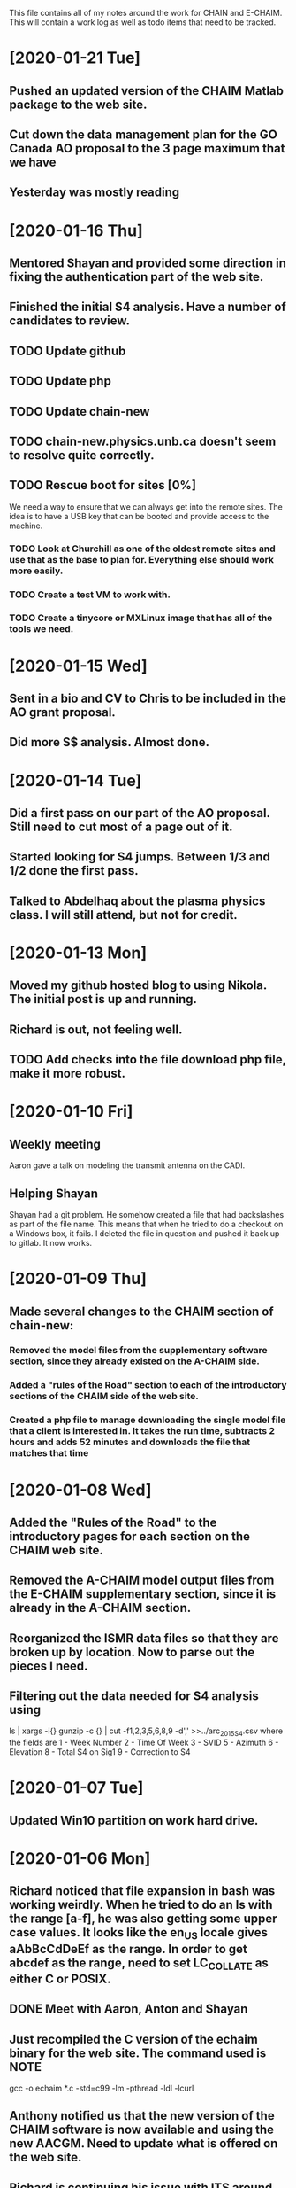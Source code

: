 This file contains all of my notes around the work for CHAIN and E-CHAIM.
This will contain a work log as well as todo items that need to be tracked.

* [2020-01-21 Tue]
** Pushed an updated version of the CHAIM Matlab package to the web site.
** Cut down the data management plan for the GO Canada AO proposal to the 3 page maximum that we have
** Yesterday was mostly reading

* [2020-01-16 Thu]
** Mentored Shayan and provided some direction in fixing the authentication part of the web site.
** Finished the initial S4 analysis. Have a number of candidates to review.
** TODO Update github
** TODO Update php
** TODO Update chain-new
** TODO chain-new.physics.unb.ca doesn't seem to resolve quite correctly.
** TODO Rescue boot for sites [0%]
   We need a way to ensure that we can always get into the remote sites. The idea is to have a USB key that can be booted and provide access to the machine.
*** TODO Look at Churchill as one of the oldest remote sites and use that as the base to plan for. Everything else should work more easily.
*** TODO Create a test VM to work with.
*** TODO Create a tinycore or MXLinux image that has all of the tools we need.

* [2020-01-15 Wed]
** Sent in a bio and CV to Chris to be included in the AO grant proposal.
** Did more S$ analysis. Almost done.

* [2020-01-14 Tue]
** Did a first pass on our part of the AO proposal. Still need to cut most of a page out of it.
** Started looking for S4 jumps. Between 1/3 and 1/2 done the first pass.
** Talked to Abdelhaq about the plasma physics class. I will still attend, but not for credit.

* [2020-01-13 Mon]
** Moved my github hosted blog to using Nikola. The initial post is up and running.
** Richard is out, not feeling well.
** TODO Add checks into the file download php file, make it more robust.

* [2020-01-10 Fri]
** Weekly meeting
   Aaron gave a talk on modeling the transmit antenna on the CADI.
** Helping Shayan
   Shayan had a git problem. He somehow created a file that had backslashes as part of the file name. This means that when he tried to do a checkout on a Windows box, it fails. I deleted the file in question and pushed it back up to gitlab. It now works.

* [2020-01-09 Thu]
** Made several changes to the CHAIM section of chain-new:
*** Removed the model files from the supplementary software section, since they already existed on the A-CHAIM side.
*** Added a "rules of the Road" section to each of the introductory sections of the CHAIM side of the web site.
*** Created a php file to manage downloading the single model file that a client is interested in. It takes the run time, subtracts 2 hours and adds 52 minutes and downloads the file that matches that time

* [2020-01-08 Wed]
** Added the "Rules of the Road" to the introductory pages for each section on the CHAIM web site.
** Removed the A-CHAIM model output files from the E-CHAIM supplementary section, since it is already in the A-CHAIM section.
** Reorganized the ISMR data files so that they are broken up by location. Now to parse out the pieces I need.
** Filtering out the data needed for S4 analysis using
    ls | xargs -i{} gunzip -c {} | cut -f1,2,3,5,6,8,9 -d',' >>../arc_2015_S4.csv
where the fields are
    1 - Week Number
    2 - Time Of Week
    3 - SVID
    5 - Azimuth
    6 - Elevation
    8 - Total S4 on Sig1
    9 - Correction to S4

* [2020-01-07 Tue]
** Updated Win10 partition on work hard drive.

* [2020-01-06 Mon]
** Richard noticed that file expansion in bash was working weirdly. When he tried to do an ls with the range [a-f], he was also getting some upper case values. It looks like the en_US locale gives aAbBcCdDeEf as the range. In order to get abcdef as the range, need to set LC_COLLATE as either C or POSIX.
** DONE Meet with Aaron, Anton and Shayan
   SCHEDULED: <2020-01-08 Wed 11:30>
** Just recompiled the C version of the echaim binary for the web site. The command used is   :NOTE:
    gcc -o echaim *.c -std=c99 -lm -pthread -ldl -lcurl
** Anthony notified us that the new version of the CHAIM software is now available and using the new AACGM. Need to update what is offered on the web site.
** Richard is continuing his issue with ITS around what they are blocking/allowing through their firewall and in to our systems.
** Richard noticed that there were 408 status codes from the chain-new web server. After searching Google, it looks like the most likely case is that the client browser is keeping an unused connection open that the browser decides to close with a 408 code.

* [2020-01-03 Fri]
** Got an email from Anthony. Apparently AACGM got updated January 1 so that the old version no longer works. Anthony is currently updating the ECHAIM software.
** Updated the achaim globe plots to use UTC time in the plot title.

* [2020-01-02 Thu]
** Encrypted Storage  :NOTE:
    There is an encrypted file in the storage subdirectory. You can unencrypt it with the following command
        openssl enc -d -aes256 -in secured.tar.gz | tar xvz
    If you have to reencrypt, you can use the following command
        tar czf - * | openssl enc -e -aes256 -out secured.tar.gz
** Moved the work desktop to Cinnamon. I think this is a good mix between Gnome 3 and KDE, without too much of either one.
** Back to work after Christmas break
** Apparently, there are people from China downloading historical DB files for ECHAIM. Richard noticed, and had to block one particular IP address due to bandwidth issues.
** TODO Talk to David about what to do about historical DB ECHAIM files.
** Plymouth changes  :NOTE:
    To change the plymouth theme, use
        sudo update-alternatives --config default.plymouth
    Then you can set it with the command
        sudo update-initramfs -u

* [2020-01-01 Wed]
** Doing a system sync                                                 :NOTE:
   mkdir .myconfig
   mkdir repos
   echo ".myconfig" >>.gitignore
   git clone --bare https://github.com/joeybernard/myconfig.git $HOME/.myconfig
   alias config='/usr/bin/git --git-dir=$HOME/.myconfig --work-tree=$HOME'
   config checkout
** Cadence Licensing   :NOTE:
   To check license on chain-new
      cd /opt/cadence/LCU
      ./tools.lnx86/bin/lmutil lmstat -c license.dat -a
   To check in a locked license
      ./tools.lnx86/bin/lmutil lmremove -c license.dat Or_CAD_Designer_Basics c3b27 FR-PHY-35484 0:0

* [2018-09-23 Sun]
** Sent out the latest LJ Up[Front article :PERSONAL:
** We are in Qikiqtarjuaq. I have completely neglected to list each day's log. The list of thing done so far is:
*** Tower put up.
*** Dipoles installed.
*** Delta installed.
*** Metal fence installed.
*** Rack built and equipment installed.
*** Satellite installed and configured.
*** GPS installed.
*** Initial cleanup inside.
** The items left are:
*** DONE Finish list Richard sent for computer equipment instalation steps.
*** Bring leftovers to the dump.
*** Finish cleanup inside and take pictures.
*** Finish the rope part of the fencing.
** Installed chromium on the cadi machine so that Anton and Swadesh could email data out.

* [2018-09-12 Wed]
** Sent new E-CHAIM user account info to David.
** Blocked users Sara, Gowher and Shiva on gitlab.
** Changed Edward and Anton so that they are no longer external in gitlab.
** Anthony noticed that I had a typo in his auto_db script. He fixed it.

* [2018-09-11 Tue]
** Worked from home in order to let the flooring guys into the house.
** Sent a list of the currently registered users of the E-CHAIM web site to David. There are only two.
** Added version 1.0.1 of the C code to the web site.
** Compiled version 1.0.1 to be used by the web app.
** DONE Need to add logging to track username, version and date for all downloads.

* [2018-09-10 Mon]
** Entered all of my flight info into the calendar.
** Added a software archive section on the E-CHAIM website. Also updated the version of the Matlab code.

* [2018-09-07 Fri]
** Gave the travel reimbursement form to Todd for Rankin Inlet.
** Closed a bunch of todo items

* [2018-09-06 Thu]
** Checked the January 1 2011 date that caused problems earlier. This seems to work now.
** Paperwork for cash advance for Qikiqtarjuaq and Sachs Harbour was sent in.
** DONE Need to fix the SSL certs on chain-new so that we have just a single cert for both domain names.
** DONE In the Lat-Alt contour plot, the Lat is not counting correctly. It goes forever.
   CLOSED: [2018-09-07 Fri 12:50]
** DONE Redo the contour plots to be just 2D view maps.
   CLOSED: [2018-09-07 Fri 13:17]
** DONE Change any plots that have altitudes to put the altitudes on the Y axis.
   CLOSED: [2018-09-07 Fri 13:17]
** DONE Remove the next prev buttons at the bottom of the E-CHAIM windows
   CLOSED: [2018-09-07 Fri 12:44]
** DONE Resize the plots to fit in the Y-axis label
   CLOSED: [2018-09-07 Fri 13:18]
*** Since these are now all 2D, the label manipulation happened automatically.

* [2018-09-05 Wed]
** Applied the command
    git config --global http.sslVerify false
   to my work machine.

** Had to disable selinux on the compute machine.
   #+BEGIN_SRC shell
     sudo setenforce Permissive
   #+END_SRC
*** Then edited /etc/sysconfig/selinux and set "SELINUX=disabled"

* [2018-09-04 Tue]
** DONE Create a data file that generates the problem in January 1 2011 :ECHAIM:
   CLOSED: [2018-09-06 Thu 08:27]
*** [2018-09-06 Thu] Tried to rerun the problem date. It seems to work OK now. Maybe the new version of the ECHAIM C code fixed this issue?

** DONE There is an issue with forwarding SSL connections from apache through to gitlab when using "git clone"
   CLOSED: [2018-09-04 Tue 22:59]
*** Changed the certificate entry in /etc/httpd/conf.d/ssl.conf to use fullchain.pem.
    Will restart httpd tonight to see if this fixes the SSL problem.
    This did not work. Can't find a complete solution.
*** Just tell git not to verify the SSL certs with the command
    git config --global http.sslVerify false

** DONE Compiled a new version of echaim, using the release version. Copied the file ECHAIM.c into the lib directory, then used the following to compile: :ECHAIM:
   CLOSED: [2018-09-04 Tue 13:32]
   gcc -o echaim *.c -std=c99 -lm -pthread -ldl

** DONE Redo the output list and file to use the same file format as that used by gnuplot. :ECHAIM:
   CLOSED: [2018-09-06 Thu 10:33]

* [2018-09-03 Mon]
** DONE Create a cron job to pull the latest E-CHAIM DB to chain-new :ECHAIM:
   CLOSED: [2018-09-06 Thu 14:55]
*** The script needs to keep a date stamped version of the older DBs
*** The files are CHAIM_DB.db and MATLAB_DB.mat in /var/www/html/joomla/echaim_downloads
*** The new files on chain-cs1.chain-project.net
      /home2/amccaffr/ECHAIM_DB/CHAIM_DB.db
      /home2/amccaffr/ECHAIM_DB/CSV/MATLAB_DB.mat
*** Edited the file /home2/ammcaffr/ECHAIM_DB/autodb.sh so that it would copy the new database files to /home/jbernard/DB
*** Created the script db_update.sh and it is in the bin subdirectory for the root user. I copied in the private key into the .ssh subdirectory so that it can scp from jbernard@chain-cs1.chain-project.net. 
*** Created a cron job that does the following:
      10 7 * * * ~/bin/db_update.sh >>~/log/db_update.log 1>&2

** DONE Create a start script for apache and mariadb on chain-new    :ECHAIM:
** DONE Rdesign gnuplot script for E-CHAIM web application	     :ECHAIM:
   CLOSED: [2018-09-03 Mon] The script below is the core functionality to generate the plots and then display them on the web application.    
   $script = $cwd . "/" . $id . "/temp.gnuplot";
   $pd = fopen($script, "w");
   fwrite($pd, "set term pngcairo font ',7' size 800,600\n");
   fwrite($pd, "set out '../images/echaim/".$id."ECHAIMOutput.png'\n");
   fwrite($pd, "unset key\n");
   fwrite($pd, "set contour base\n");
   fwrite($pd, "set cntrparam bspline\n");
   fwrite($pd, "set cntrparam levels auto 5\n");
   fwrite($pd, "set style data lines\n");
   fwrite($pd, "set timefmt '%Y%m%d%H%M%S'\n");
   fwrite($pd, "set xdata time\n");
   fwrite($pd, "set xlabel 'Date - Time'\n");
   fwrite($pd, "set xtics 17280\n");
   fwrite($pd, "set ylabel 'Longitude'\n");
   if ($parameter == "NmF2") {
      fwrite($pd, "set zlabel 'NmF2 [10^{11} m^{-3}]'\n");
      fwrite($pd, "set title 'NmF2 [10^{11} m^{-3}] - Latitude = ".$latitude."'\n");
      fwrite($pd, "splot 'data.dat' using 1:2:($3/1e11) palette\n");
   } elseif ($parameter == "hmF2") {
      fwrite($pd, "set zlabel 'height[km]'\n");
      fwrite($pd, "set title 'hmF2 [km] - Latitude = ".$latitude."'\n");
      fwrite($pd, "splot 'data.dat' using 1:2:3 palette\n");
   } elseif ($parameter == "hmF1") {
      fwrite($pd, "set zlabel 'height[km]'\n");
      fwrite($pd, "set title 'hmF1 [km] - Latitude = ".$latitude."'\n");
      fwrite($pd, "splot 'data.dat' using 1:2:3 palette\n");
   }
   fwrite($pd, "set out\n");
   fclose($pd);
   $dd = fopen($id."/data.dat", "w");
   $curr_long = $longitudes[0];
   for ($j=0; $j<$interval_count2; $j++) {
      for ($i=0; $i<$interval_count; $i++) {
         $data_str = $arr[$i]." ".$curr_long." ".$data_mat[$i][$j];
         fwrite($dd, $data_str);
      }
      fwrite($dd, "\n");
      $curr_long = $curr_long + $longitudes[1];
   }
   fclose($dd);
   $str_cmd = "cd ".$id."; /usr/local/bin/gnuplot temp.gnuplot";
   shell_exec($str_cmd);
   echo "&lt;img src='https://chain-new.chain-project.net/images/echaim/".$id."ECHAIMOutput.png'&gt;";
